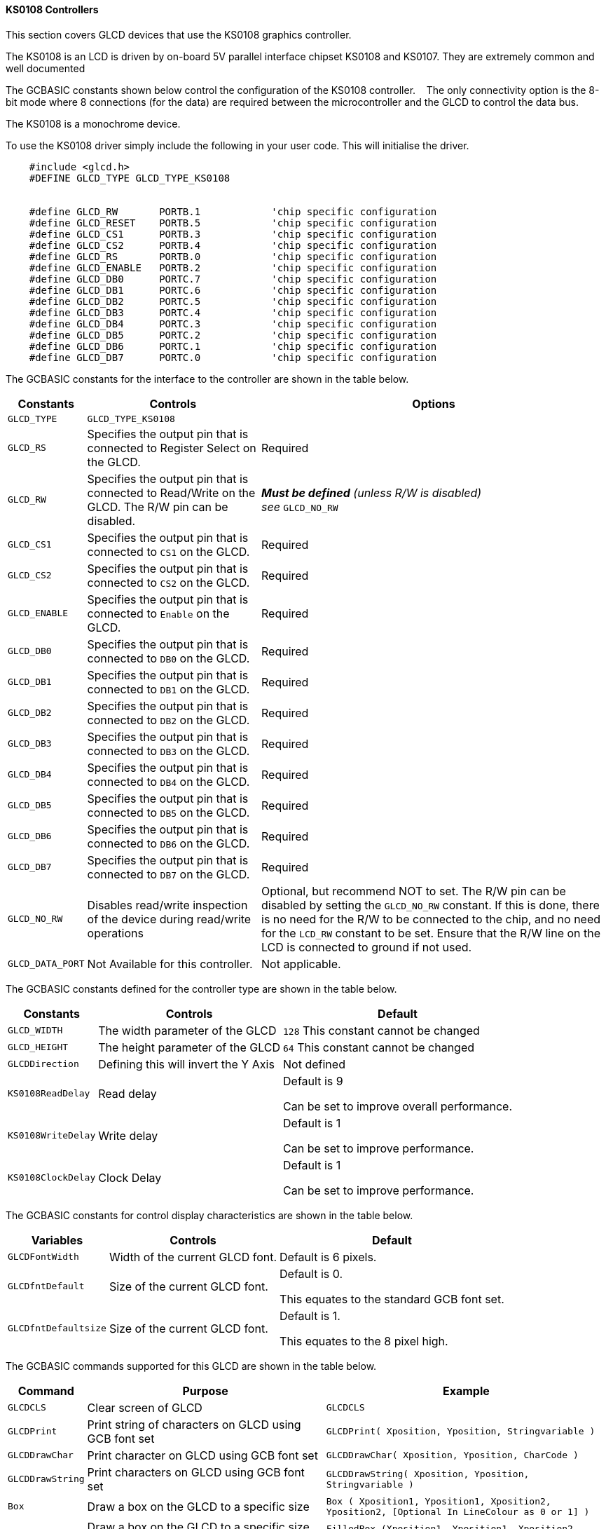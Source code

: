 ==== KS0108 Controllers

This section covers GLCD devices that use the KS0108 graphics controller.

The KS0108 is an LCD is driven by on-board 5V parallel interface chipset KS0108 and KS0107. They are extremely common and well documented


The GCBASIC constants shown below control the configuration of the KS0108 controller. &#160;&#160;&#160;The only connectivity option is the 8-bit mode where 8 connections (for the data) are required between the microcontroller and the GLCD to control the data bus.

The KS0108 is a monochrome device.

To use the KS0108 driver simply include the following in your user code.  This will initialise the driver.


----
    #include <glcd.h>
    #DEFINE GLCD_TYPE GLCD_TYPE_KS0108


    #define GLCD_RW       PORTB.1            'chip specific configuration
    #define GLCD_RESET    PORTB.5            'chip specific configuration
    #define GLCD_CS1      PORTB.3            'chip specific configuration
    #define GLCD_CS2      PORTB.4            'chip specific configuration
    #define GLCD_RS       PORTB.0            'chip specific configuration
    #define GLCD_ENABLE   PORTB.2            'chip specific configuration
    #define GLCD_DB0      PORTC.7            'chip specific configuration
    #define GLCD_DB1      PORTC.6            'chip specific configuration
    #define GLCD_DB2      PORTC.5            'chip specific configuration
    #define GLCD_DB3      PORTC.4            'chip specific configuration
    #define GLCD_DB4      PORTC.3            'chip specific configuration
    #define GLCD_DB5      PORTC.2            'chip specific configuration
    #define GLCD_DB6      PORTC.1            'chip specific configuration
    #define GLCD_DB7      PORTC.0            'chip specific configuration

----

The GCBASIC constants for the interface to the controller are shown in the table below.

[cols="2,4,4", options="header,autowidth"]
|===
|*Constants*
|*Controls*
|*Options*

|`GLCD_TYPE`
|`GLCD_TYPE_KS0108`
|

|`GLCD_RS`
|Specifies the output pin that is connected to Register Select on the
GLCD.
|Required

|`GLCD_RW`
|Specifies the output pin that is connected to Read/Write on the GLCD.
The R/W pin can be disabled.
|*_Must be defined_* _(unless R/W is disabled) +
see_ `GLCD_NO_RW`

|`GLCD_CS1`
|Specifies the output pin that is connected to `CS1` on the GLCD.
|Required

|`GLCD_CS2`
|Specifies the output pin that is connected to `CS2` on the GLCD.
|Required

|`GLCD_ENABLE`
|Specifies the output pin that is connected to `Enable` on the GLCD.
|Required

|`GLCD_DB0`
|Specifies the output pin that is connected to `DB0` on the GLCD.
|Required

|`GLCD_DB1`
|Specifies the output pin that is connected to `DB1` on the GLCD.
|Required

|`GLCD_DB2`
|Specifies the output pin that is connected to `DB2` on the GLCD.
|Required

|`GLCD_DB3`
|Specifies the output pin that is connected to `DB3` on the GLCD.
|Required

|`GLCD_DB4`
|Specifies the output pin that is connected to `DB4` on the GLCD.
|Required

|`GLCD_DB5`
|Specifies the output pin that is connected to `DB5` on the GLCD.
|Required

|`GLCD_DB6`
|Specifies the output pin that is connected to `DB6` on the GLCD.
|Required

|`GLCD_DB7`
|Specifies the output pin that is connected to `DB7` on the GLCD.
|Required

|`GLCD_NO_RW`
|Disables read/write inspection of the device during read/write
operations
|Optional, but recommend NOT to set.
The R/W pin can be disabled by setting the `GLCD_NO_RW` constant. If this
is done, there is no need for the R/W to be connected to the chip, and
no need for the `LCD_RW` constant to be set. Ensure that the R/W line on
the LCD is connected to ground if not used.

|`GLCD_DATA_PORT`
|Not Available for this controller.
|Not applicable.

|===



The GCBASIC constants defined for the controller type are shown in the table below.



[cols="1,1,^1", options="header,autowidth"]
|===
|*Constants*
|*Controls*
|*Default*

|`GLCD_WIDTH`
|The width parameter of the GLCD
|`128`
This constant cannot be changed

|`GLCD_HEIGHT`
|The height parameter of the GLCD
|`64`
This constant cannot be changed

|`GLCDDirection`
|Defining this will invert the Y Axis
|Not defined


|`KS0108ReadDelay`
|Read delay
|Default is   9

Can be set to improve overall performance.

|`KS0108WriteDelay`
|Write delay
|Default is   1

Can be set to improve performance.

|`KS0108ClockDelay`
|Clock Delay
|Default is 1

Can be set to improve performance.
|===

The GCBASIC constants for control display characteristics are shown in the table below.


[cols="1,1,^1", options="header,autowidth"]
|===
|*Variables*
|*Controls*
|*Default*

|`GLCDFontWidth`
|Width of the current GLCD font.
|Default is 6 pixels.

|`GLCDfntDefault`
|Size of the current GLCD font.
|Default is 0.

This equates to the standard GCB font set.

|`GLCDfntDefaultsize`
|Size of the current GLCD font.
|Default is 1.

This equates to the 8 pixel high.
|===



The GCBASIC commands supported for this GLCD are shown in the
table below.
[cols=3, options="header,autowidth"]
|===
|*Command*
|*Purpose*
|*Example*

|`GLCDCLS`
|Clear screen of GLCD
|`GLCDCLS`

|`GLCDPrint`
|Print string of characters on GLCD using GCB font set
|`GLCDPrint( Xposition, Yposition, Stringvariable )`

|`GLCDDrawChar`
|Print character on GLCD using GCB font set
|`GLCDDrawChar( Xposition, Yposition, CharCode )`

|`GLCDDrawString`
|Print characters on GLCD using GCB font set
|`GLCDDrawString( Xposition, Yposition, Stringvariable )`

|`Box`
|Draw a box on the GLCD to a specific size
|`Box ( Xposition1, Yposition1, Xposition2, Yposition2, [Optional In
LineColour as 0 or 1] )`

|`FilledBox`
|Draw a box on the GLCD to a specific size that is filled with the
foreground colour.
|`FilledBox (Xposition1, Yposition1, Xposition2, Yposition2, [Optional In
LineColour 0 or 1] )`

|`Line`
|Draw a line on the GLCD to a specific length that is filled with the
specific attribute.
|`Line ( Xposition1, Yposition1, Xposition2, Yposition2, [Optional In
LineColour 0 or 1] )`

|`PSet`
|Set a pixel on the GLCD at a specific position that is set with the
specific attribute.
|`PSet(Xposition, Yposition, Pixel Colour 0 or 1)`

|`GLCDWriteByte`
|Set a byte value to the controller, see the datasheet for usage.
|`GLCDWriteByte ( LCDByte)`

|`GLCDReadByte`
|Read a byte value from the controller, see the datasheet for usage.
|`bytevariable = GLCDReadByte`
|===
For a KS0108 datasheet, please refer
http://www.vishay.com/docs/37329/37329.pdf[here.]

This example shows how to drive a KS0108 based Graphic LCD module with
the built in commands of GCBASIC. See
http://www.greatcowbasic.com/sample-projects.html[Graphic LCD] for
details, this is an external web site.


----
    ;Chip Settings
    #chip 16F886,16
    '#config MCLRE = on 'enable reset switch on CHIPINO
    #include <GLCD.h>

    ;Defines (Constants)
    #define GLCD_RW PORTB.1  'D9 to pin 5 of LCD
    #define GLCD_RESET PORTB.5 'D13 to pin 17 of LCD
    #define GLCD_CS1 PORTB.3 'D12 to actually since CS1, CS2 can be reversed on some devices
    #define GLCD_CS2 PORTB.4 'D11 to actually since CS1, CS2 can be reversed on some devices
    #define GLCD_RS PORTB.0  'D8 to pin 4 D/I pin on LCD
    #define GLCD_ENABLE PORTB.2 'D10 to Pin 6 on LCD
    #define GLCD_DB0 PORTC.7 'D0 to pin 7 on LCD
    #define GLCD_DB1 PORTC.6 'D1 to pin 8 on LCD
    #define GLCD_DB2 PORTC.5 'D2 to pin 9 on LCD
    #define GLCD_DB3 PORTC.4 'D3 to pin 10 on LCD
    #define GLCD_DB4 PORTC.3 'D4 to pin 11 on LCD
    #define GLCD_DB5 PORTC.2 'D5 to pin 12 on LCD
    #define GLCD_DB6 PORTC.1 'D6 to pin 13 on LCD
    #define GLCD_DB7 PORTC.0 'D7 to pin 14 on LCD

    Do forever
        GLCDCLS
        GLCDPrint 0,10,"Hello" 'Print Hello
        wait 5 s
        GLCDPrint 0,10, "ASCII #:" 'Print ASCII #:
        Box 18,30,28,40                    'Draw Box Around ASCII Character
        for char = 15 to 129            'Print 0 through 9
          GLCDPrint 17, 20 , Str(char)+"  "
          GLCDdrawCHAR 20,30, char
          wait 125 ms
        next
        line 0,50,127,50                'Draw Line using line command
        for xvar = 0 to 80            'draw line using Pset command
            pset xvar,63,on                    '
        next                                        '
        Wait 1 s
        GLCDPrint 0,10,"End  " 'Print Hello
        wait 1 s
    Loop
----



*For more help, see*
<<_glcdcls,GLCDCLS>>, <<_glcddrawchar,GLCDDrawChar>>, <<_glcdprint,GLCDPrint>>, <<_glcdreadbyte,GLCDReadByte>>, <<_glcdwritebyte,GLCDWriteByte>> or <<_pset,Pset>>

Supported in <GLCD.H>
